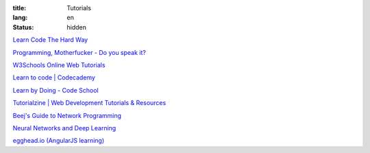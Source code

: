 :title: Tutorials
:lang: en
:status: hidden


`Learn Code The Hard Way <http://learncodethehardway.org/>`_

`Programming, Motherfucker - Do you speak it? <http://programming-motherfucker.com/>`_

`W3Schools Online Web Tutorials <http://www.w3schools.com/>`_

`Learn to code | Codecademy <http://www.codecademy.com/>`_

`Learn by Doing - Code School <https://www.codeschool.com/>`_

`Tutorialzine | Web Development Tutorials & Resources <http://tutorialzine.com/>`_

`Beej's Guide to Network Programming <http://beej.us/guide/bgnet/output/html/singlepage/bgnet.html>`_

`Neural Networks and Deep Learning <http://neuralnetworksanddeeplearning.com/>`_

`egghead.io (AngularJS learning) <http://egghead.io/>`_
